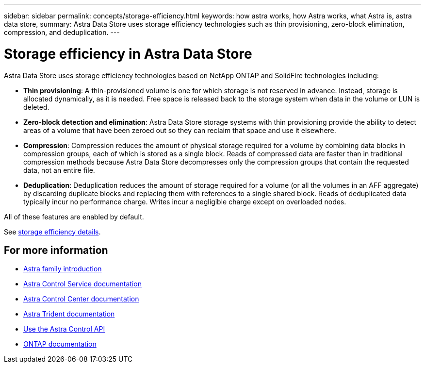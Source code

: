 ---
sidebar: sidebar
permalink: concepts/storage-efficiency.html
keywords: how astra works, how Astra works, what Astra is, astra data store,
summary: Astra Data Store uses storage efficiency technologies such as thin provisioning, zero-block elimination, compression, and deduplication.
---

= Storage efficiency in Astra Data Store
:hardbreaks:
:icons: font
:imagesdir: ../media/concepts/

Astra Data Store uses storage efficiency technologies based on NetApp ONTAP and SolidFire technologies including:

* *Thin provisioning*: A thin-provisioned volume is one for which storage is not reserved in advance. Instead, storage is allocated dynamically, as it is needed. Free space is released back to the storage system when data in the volume or LUN is deleted.
* *Zero-block detection and elimination*: Astra Data Store storage systems with thin provisioning provide the ability to detect areas of a volume that have been zeroed out so they can reclaim that space and use it elsewhere.
* *Compression*: Compression reduces the amount of physical storage required for a volume by combining data blocks in compression groups, each of which is stored as a single block. Reads of compressed data are faster than in traditional compression methods because Astra Data Store decompresses only the compression groups that contain the requested data, not an entire file.
* *Deduplication*: Deduplication reduces the amount of storage required for a volume (or all the volumes in an AFF aggregate) by discarding duplicate blocks and replacing them with references to a single shared block. Reads of deduplicated data typically incur no performance charge. Writes incur a negligible charge except on overloaded nodes.

All of these features are enabled by default.

See https://docs.netapp.com/ontap-9/index.jsp[storage efficiency details^].


== For more information

* https://docs.netapp.com/us-en/astra-family/intro-family.html[Astra family introduction^]
* https://docs.netapp.com/us-en/astra/index.html[Astra Control Service documentation^]
* https://docs.netapp.com/us-en/astra-control-center/[Astra Control Center documentation^]
* https://docs.netapp.com/us-en/trident/index.html[Astra Trident documentation^]
* https://docs.netapp.com/us-en/astra-automation/index.html[Use the Astra Control API^]
* https://docs.netapp.com/us-en/ontap/index.html[ONTAP documentation^]
